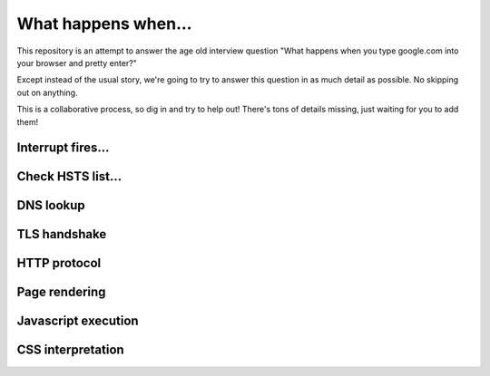 What happens when...
====================

This repository is an attempt to answer the age old interview question "What
happens when you type google.com into your browser and pretty enter?"

Except instead of the usual story, we're going to try to answer this question
in as much detail as possible. No skipping out on anything.

This is a collaborative process, so dig in and try to help out! There's tons of
details missing, just waiting for you to add them!

Interrupt fires...
------------------

Check HSTS list...
------------------

DNS lookup
----------

TLS handshake
-------------

HTTP protocol
-------------

Page rendering
--------------

Javascript execution
--------------------

CSS interpretation
------------------
